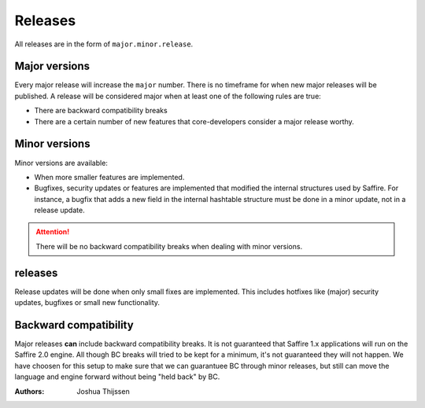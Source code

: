 ########
Releases
########

All releases are in the form of ``major.minor.release``.

Major versions
==============
Every major release will increase the ``major`` number. There is no timeframe for when new major releases will be
published. A release will be considered major when at least one of the following rules are true:

* There are backward compatibility breaks
* There are a certain number of new features that core-developers consider a major release worthy.


Minor versions
==============
Minor versions are available:

* When more smaller features are implemented.
* Bugfixes, security updates or features are implemented that modified the internal structures used by Saffire.
  For instance, a bugfix that adds a new field in the internal hashtable structure must be done in a minor update,
  not in a release update.

.. attention::
  There will be no backward compatibility breaks when dealing with minor versions.


releases
========
Release updates will be done when only small fixes are implemented. This includes hotfixes like (major) security
updates, bugfixes or small new functionality.



Backward compatibility
======================
Major releases **can** include backward compatibility breaks. It is not guaranteed that Saffire 1.x applications will
run on the Saffire 2.0 engine. All though BC breaks will tried to be kept for a minimum, it's not guaranteed they will
not happen. We have choosen for this setup to make sure that we can guarantuee BC through minor releases, but still can
move the language and engine forward without being "held back" by BC.


:Authors:
   Joshua Thijssen
